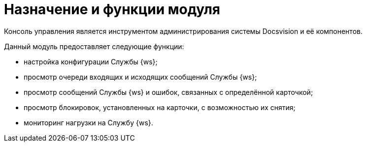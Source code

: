 = Назначение и функции модуля

Консоль управления является инструментом администрирования системы Docsvision и её компонентов.

Данный модуль предоставляет следующие функции:

* настройка конфигурации Службы {ws};
* просмотр очереди входящих и исходящих сообщений Службы {ws};
* просмотр сообщений Службы {ws} и ошибок, связанных с определённой карточкой;
* просмотр блокировок, установленных на карточки, с возможностью их снятия;
* мониторинг нагрузки на Службу {ws}.